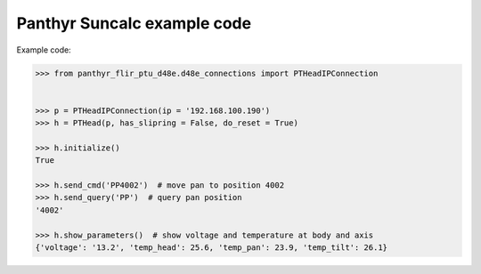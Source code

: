 ===============================
Panthyr Suncalc example code
===============================

Example code:

.. code:: python

    >>> from panthyr_flir_ptu_d48e.d48e_connections import PTHeadIPConnection


    >>> p = PTHeadIPConnection(ip = '192.168.100.190')
    >>> h = PTHead(p, has_slipring = False, do_reset = True)

    >>> h.initialize()
    True

    >>> h.send_cmd('PP4002')  # move pan to position 4002
    >>> h.send_query('PP')  # query pan position
    '4002'

    >>> h.show_parameters()  # show voltage and temperature at body and axis
    {'voltage': '13.2', 'temp_head': 25.6, 'temp_pan': 23.9, 'temp_tilt': 26.1}